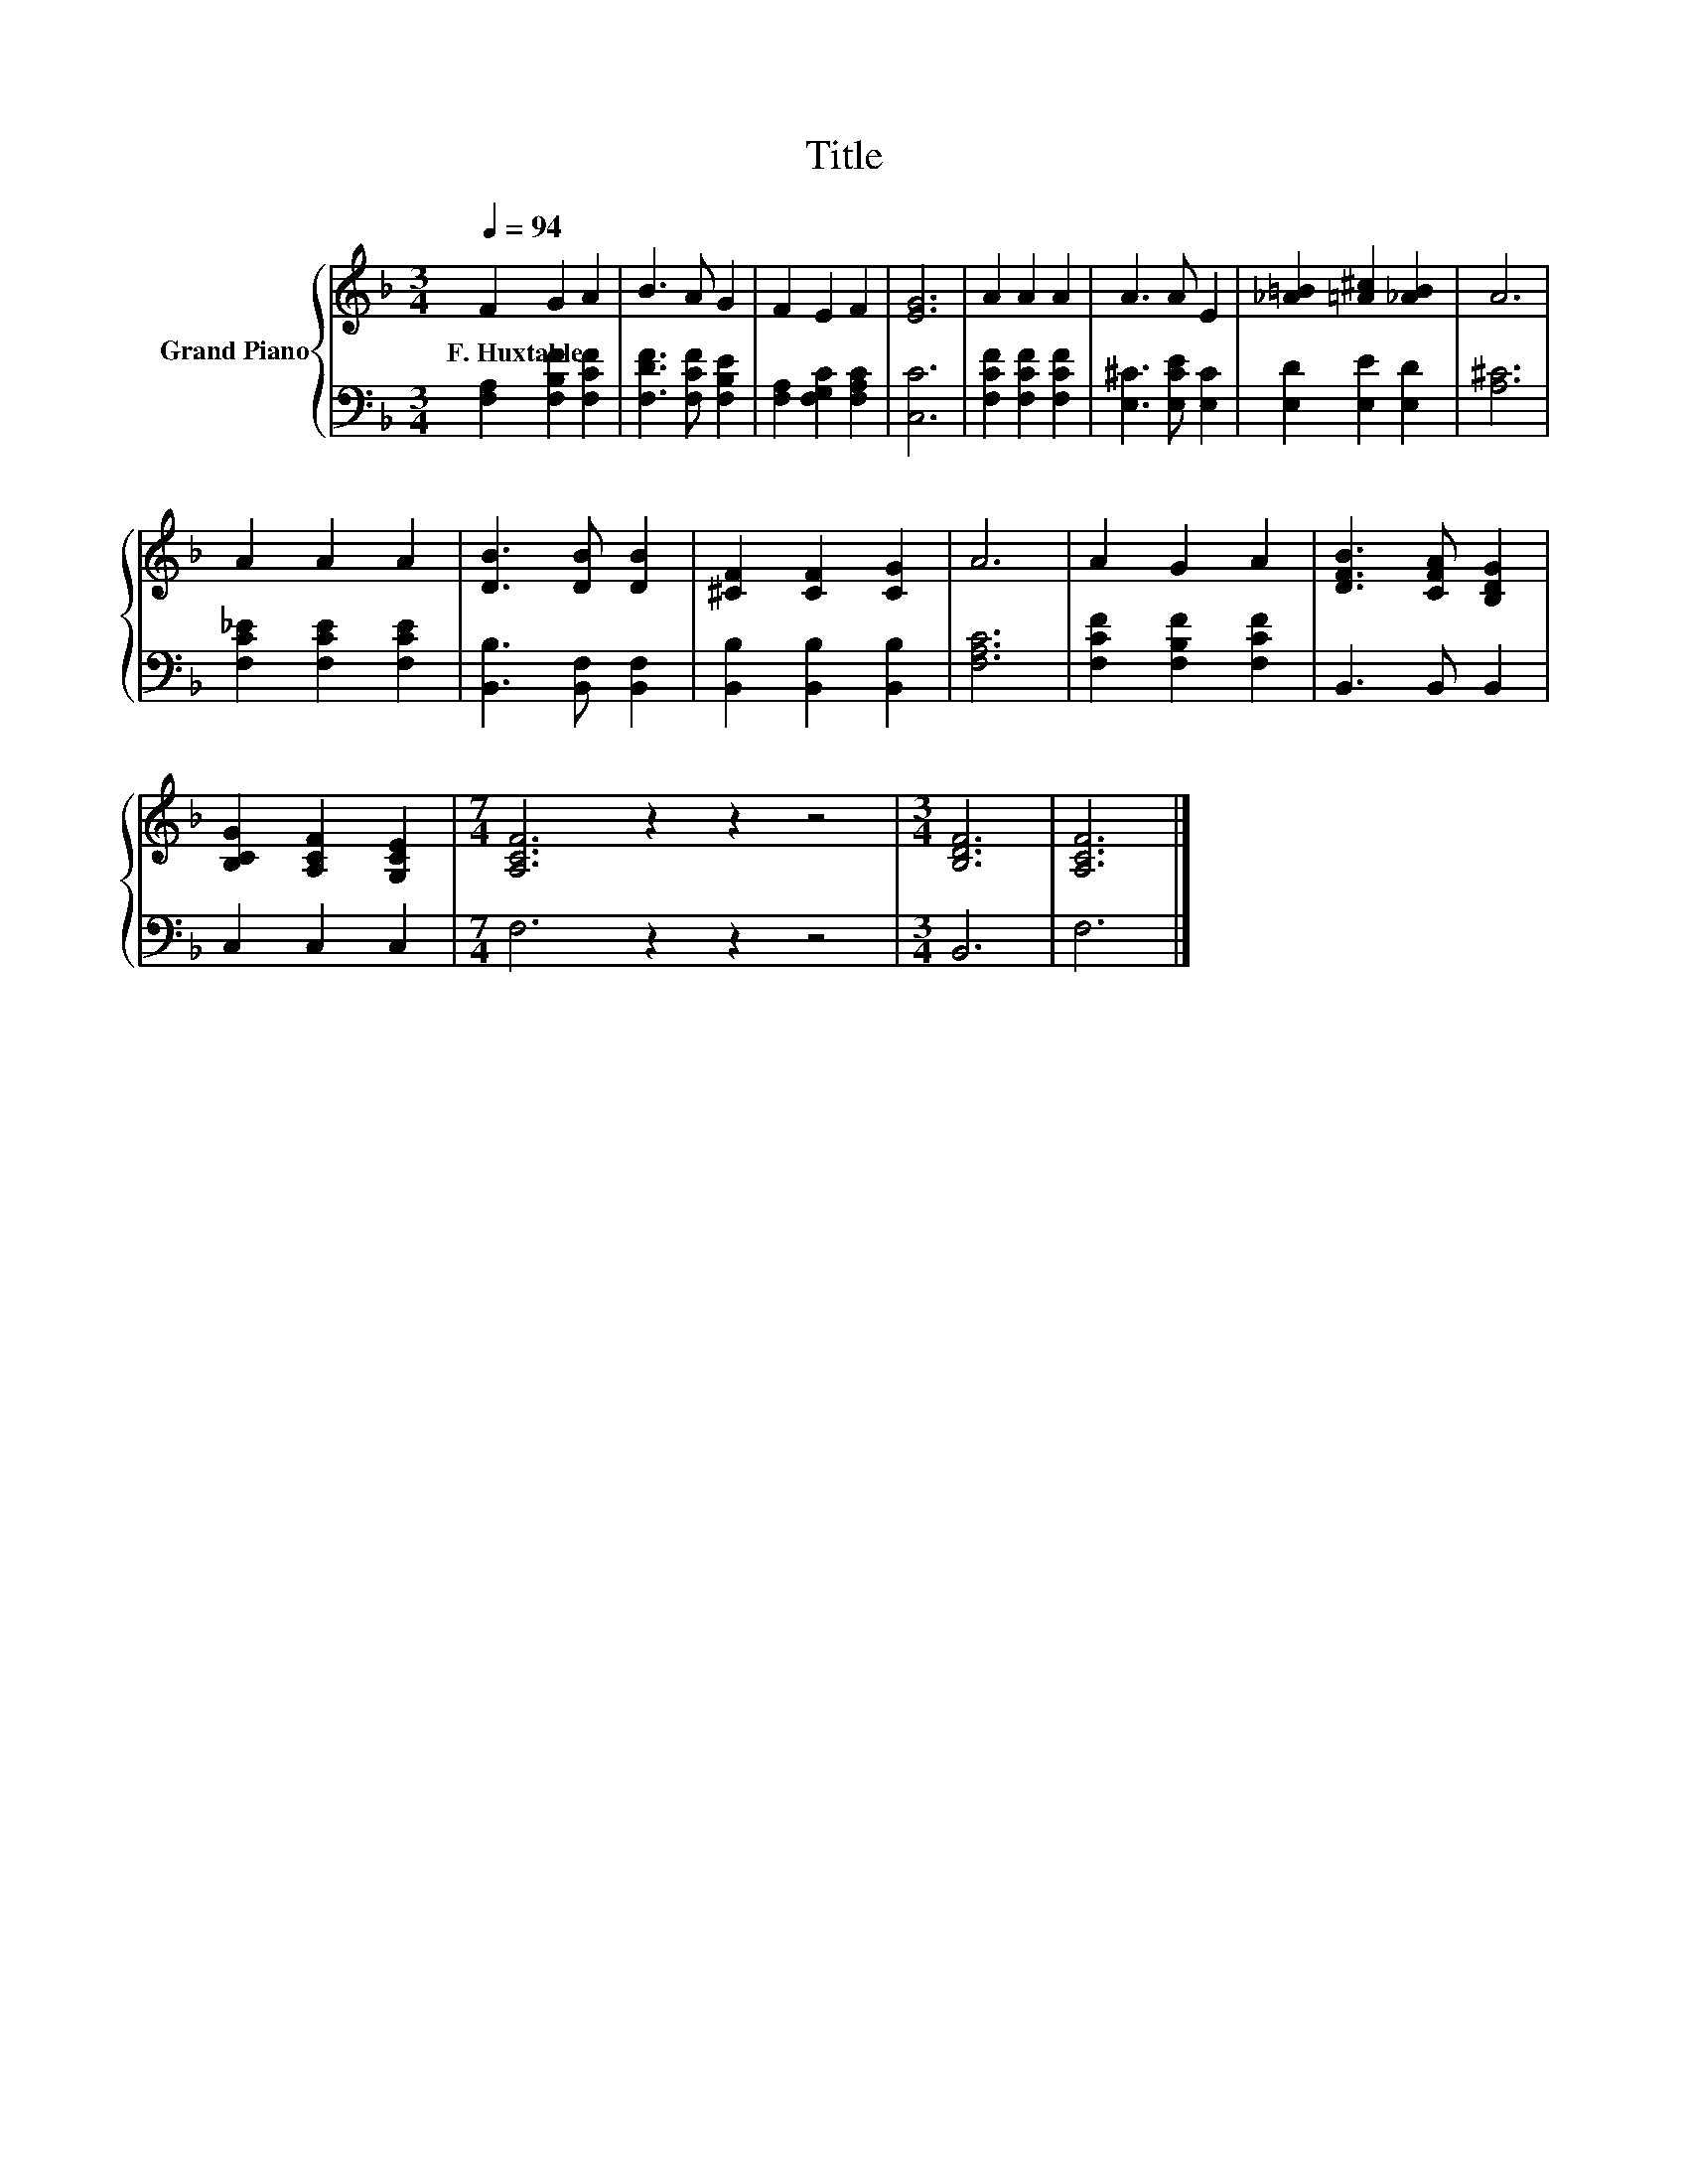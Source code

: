 X:1
T:Title
%%score { 1 | 2 }
L:1/8
Q:1/4=94
M:3/4
K:F
V:1 treble nm="Grand Piano"
V:2 bass 
V:1
 F2 G2 A2 | B3 A G2 | F2 E2 F2 | [EG]6 | A2 A2 A2 | A3 A E2 | [_A=B]2 [=A^c]2 [_AB]2 | A6 | %8
w: F.~Huxtable * *||||||||
 A2 A2 A2 | [DB]3 [DB] [DB]2 | [^CF]2 [CF]2 [CG]2 | A6 | A2 G2 A2 | [DFB]3 [CFA] [B,DG]2 | %14
w: ||||||
 [B,CG]2 [A,CF]2 [G,CE]2 |[M:7/4] [A,CF]6 z2 z2 z4 |[M:3/4] [B,DF]6 | [A,CF]6 |] %18
w: ||||
V:2
 [F,A,]2 [F,B,F]2 [F,CF]2 | [F,DF]3 [F,CF] [F,B,E]2 | [F,A,]2 [F,G,C]2 [F,A,C]2 | [C,C]6 | %4
 [F,CF]2 [F,CF]2 [F,CF]2 | [E,^C]3 [E,CE] [E,C]2 | [E,D]2 [E,E]2 [E,D]2 | [A,^C]6 | %8
 [F,C_E]2 [F,CE]2 [F,CE]2 | [B,,B,]3 [B,,F,] [B,,F,]2 | [B,,B,]2 [B,,B,]2 [B,,B,]2 | [F,A,C]6 | %12
 [F,CF]2 [F,B,F]2 [F,CF]2 | B,,3 B,, B,,2 | C,2 C,2 C,2 |[M:7/4] F,6 z2 z2 z4 |[M:3/4] B,,6 | %17
 F,6 |] %18

